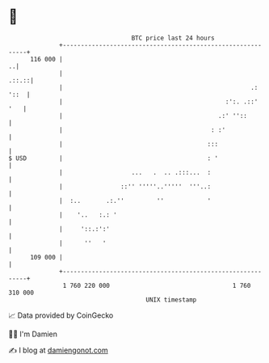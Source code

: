 * 👋

#+begin_example
                                     BTC price last 24 hours                    
                 +------------------------------------------------------------+ 
         116 000 |                                                          ..| 
                 |                                                      .::.::| 
                 |                                                    .: '::  | 
                 |                                             :':. .::'  '   | 
                 |                                           .:' ''::         | 
                 |                                         : :'               | 
                 |                                        :::                 | 
   $ USD         |                                        : '                 | 
                 |                   ...   .  .. .:::...  :                   | 
                 |                ::'' '''''..'''''  '''..:                   | 
                 |  :..       .:.''         ''            '                   | 
                 |    '..   :.: '                                             | 
                 |     '::.:':'                                               | 
                 |      ''   '                                                | 
         109 000 |                                                            | 
                 +------------------------------------------------------------+ 
                  1 760 220 000                                  1 760 310 000  
                                         UNIX timestamp                         
#+end_example
📈 Data provided by CoinGecko

🧑‍💻 I'm Damien

✍️ I blog at [[https://www.damiengonot.com][damiengonot.com]]
